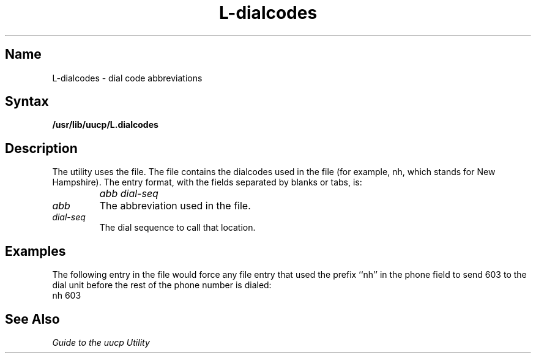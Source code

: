 .\" SCCSID: @(#)L-dialcodes.5	8.1	9/11/90
.TH L-dialcodes 5
.SH Name
L-dialcodes \- dial code abbreviations
.SH Syntax
.B /usr/lib/uucp/L.dialcodes
.SH Description
.NXR "L-dialcodes file"
.NXA "L.sys file" "L-dialcodes file"
.NXAM "uucp utility" "L-dialcodes file"
.NXR "dial code" "specifying"
The
.PN uucp
utility uses the 
.PN L-dialcodes 
file.  The file contains the
dialcodes used in the 
.MS L.sys 5
file (for example, nh, which stands for New Hampshire).
The entry format, with
the fields separated by blanks or tabs, is:
.IP "" 1i
\fIabb dial-seq\fR
.IP \fIabb\fR .7i
The abbreviation used in the 
.MS L.sys 5
file.
.IP \fIdial-seq\fR .7i
The dial sequence to call that location.
.SH Examples
The following entry in the
.PN L-dialcodes
file would force any
.PN L.sys
file entry that used the prefix ``nh'' in the phone
field to send 603 to the dial unit before the rest of
the phone number is dialed:
.EX
nh 603
.EE
.SH See Also
.I "Guide to the uucp Utility"
